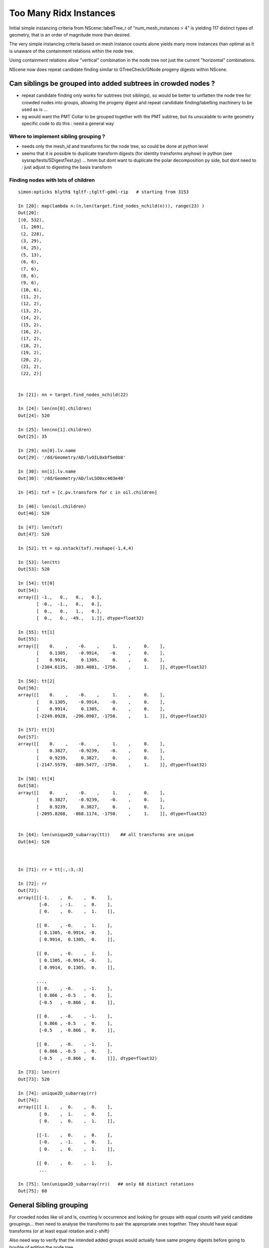 Too Many Ridx Instances
=========================


Initial simple instancing criteria from NScene::labelTree_r of "num_mesh_instances > 4" 
is yielding 117 distinct types of geometry, that is an order of magnitude more than desired.

The very simple instancing criteria based on mesh instance counts alone 
yields many more instances than optimal as it is unaware of the containment relations 
within the node tree. 

Using containment relations allow "vertical" combination in the node tree not just 
the current "horizontal" combinations. 

NScene now does repeat candidate finding similar to GTreeCheck/GNode progeny digests within NScene. 



Can siblings be grouped into added subtrees in crowded nodes ?
----------------------------------------------------------------

* repeat candidate finding only works for subtrees (not siblings), so would be better
  to unflatten the node tree for crowded nodes into groups, allowing the progeny digest 
  and repeat candidiate finding/labelling machinery to be used as is ... 

* eg would want the PMT Collar to be grouped together with the PMT subtree, but 
  its unscalable to write geometry specific code to do this : need a general way 


Where to implement sibling grouping ?
~~~~~~~~~~~~~~~~~~~~~~~~~~~~~~~~~~~~~~~~

* needs only the mesh_id and transforms for the node tree, so could 
  be done at python level 

* seems that it is possible to duplicate transform digests (for identity transforms anyhow) 
  in python (see sysrap/tests/SDigestTest.py) ... hmm but dont want 
  to duplicate the polar decomposition py side, but dont need to : just adjust 
  to digesting the basis transform 
   

Finding nodes with lots of children
~~~~~~~~~~~~~~~~~~~~~~~~~~~~~~~~~~~~~~

::


    simon:opticks blyth$ tgltf-;tgltf-gdml-rip   # starting from 3153

    In [20]: map(lambda n:(n,len(target.find_nodes_nchild(n))), range(23) )
    Out[20]: 
    [(0, 532),
     (1, 269),
     (2, 228),
     (3, 29),
     (4, 25),
     (5, 13),
     (6, 6),
     (7, 6),
     (8, 6),
     (9, 6),
     (10, 6),
     (11, 2),
     (12, 2),
     (13, 2),
     (14, 2),
     (15, 2),
     (16, 2),
     (17, 2),
     (18, 2),
     (19, 2),
     (20, 2),
     (21, 2),
     (22, 2)]


    In [21]: nn = target.find_nodes_nchild(22)

    In [24]: len(nn[0].children)
    Out[24]: 520

    In [25]: len(nn[1].children)
    Out[25]: 35

    In [29]: nn[0].lv.name
    Out[29]: '/dd/Geometry/AD/lvOIL0xbf5e0b8'

    In [30]: nn[1].lv.name
    Out[30]: '/dd/Geometry/AD/lvLSO0xc403e40'

    In [45]: txf = [c.pv.transform for c in oil.children]

    In [46]: len(oil.children)
    Out[46]: 520

    In [47]: len(txf)
    Out[47]: 520

    In [52]: tt = np.vstack(txf).reshape(-1,4,4)

    In [53]: len(tt)
    Out[53]: 520

    In [54]: tt[0]
    Out[54]: 
    array([[ -1.,   0.,   0.,   0.],
           [ -0.,  -1.,   0.,   0.],
           [  0.,   0.,   1.,   0.],
           [  0.,   0., -49.,   1.]], dtype=float32)

    In [55]: tt[1]
    Out[55]: 
    array([[    0.    ,    -0.    ,     1.    ,     0.    ],
           [    0.1305,    -0.9914,    -0.    ,     0.    ],
           [    0.9914,     0.1305,     0.    ,     0.    ],
           [-2304.6135,  -303.4081, -1750.    ,     1.    ]], dtype=float32)

    In [56]: tt[2]
    Out[56]: 
    array([[    0.    ,    -0.    ,     1.    ,     0.    ],
           [    0.1305,    -0.9914,    -0.    ,     0.    ],
           [    0.9914,     0.1305,     0.    ,     0.    ],
           [-2249.0928,  -296.0987, -1750.    ,     1.    ]], dtype=float32)

    In [57]: tt[3]
    Out[57]: 
    array([[    0.    ,    -0.    ,     1.    ,     0.    ],
           [    0.3827,    -0.9239,    -0.    ,     0.    ],
           [    0.9239,     0.3827,     0.    ,     0.    ],
           [-2147.5579,  -889.5477, -1750.    ,     1.    ]], dtype=float32)

    In [58]: tt[4]
    Out[58]: 
    array([[    0.    ,    -0.    ,     1.    ,     0.    ],
           [    0.3827,    -0.9239,    -0.    ,     0.    ],
           [    0.9239,     0.3827,     0.    ,     0.    ],
           [-2095.8208,  -868.1174, -1750.    ,     1.    ]], dtype=float32)


    In [64]: len(unique2D_subarray(tt))    ## all transforms are unique
    Out[64]: 520



    In [71]: rr = tt[:,:3,:3]

    In [72]: rr
    Out[72]: 
    array([[[-1.    ,  0.    ,  0.    ],
            [-0.    , -1.    ,  0.    ],
            [ 0.    ,  0.    ,  1.    ]],

           [[ 0.    , -0.    ,  1.    ],
            [ 0.1305, -0.9914, -0.    ],
            [ 0.9914,  0.1305,  0.    ]],

           [[ 0.    , -0.    ,  1.    ],
            [ 0.1305, -0.9914, -0.    ],
            [ 0.9914,  0.1305,  0.    ]],

           ..., 
           [[ 0.    , -0.    , -1.    ],
            [ 0.866 , -0.5   ,  0.    ],
            [-0.5   , -0.866 ,  0.    ]],

           [[ 0.    , -0.    , -1.    ],
            [ 0.866 , -0.5   ,  0.    ],
            [-0.5   , -0.866 ,  0.    ]],

           [[ 0.    , -0.    , -1.    ],
            [ 0.866 , -0.5   ,  0.    ],
            [-0.5   , -0.866 ,  0.    ]]], dtype=float32)

    In [73]: len(rr)
    Out[73]: 520

    In [74]: unique2D_subarray(rr)
    Out[74]: 
    array([[[ 1.    ,  0.    ,  0.    ],
            [ 0.    ,  1.    ,  0.    ],
            [ 0.    ,  0.    ,  1.    ]],

           [[-1.    ,  0.    ,  0.    ],
            [-0.    , -1.    ,  0.    ],
            [ 0.    ,  0.    ,  1.    ]],

           [[ 0.    ,  0.    ,  1.    ],
            ...

    In [75]: len(unique2D_subarray(rr))   ## only 68 distinct rotations
    Out[75]: 68




General Sibling grouping 
---------------------------

For crowded nodes like oil and ls, counting 
lv occurrence and looking for groups with equal counts
will yield candidate groupings... then need to analyse the 
transforms to pair the appropriate ones together.  They should
have equal transforms (or at least equal rotation and z-shift) 

Also need way to verify that the intended added groups would actually 
have same progeny digests before going to trouble of editing 
the node tree...



::

    In [1]: tree.analyse_crowds()
    /dd/Geometry/RPC/lvNearRPCRoof0xbf40030 54
        54 : /dd/Geometry/RPC/lvRPCMod0xbf54e60 
    /dd/Geometry/RPCSupport/lvNearHbeamSmallUnit0xc5bef70 72
         2 : /dd/Geometry/RPCSupport/TrivialComponents/lvNearSpanHbeam0xc21f438 
         2 : /dd/Geometry/RPCSupport/TrivialComponents/lvNearSideShortHbeam0xc2b1dd0 
         8 : /dd/Geometry/RPCSupport/TrivialComponents/lvNearDiagSquareIron0xc358910 
         8 : /dd/Geometry/RPCSupport/TrivialComponents/lvNearDiagAngleIron0xc12bb90 
        16 : /dd/Geometry/RPCSupport/TrivialComponents/lvNearPentagonIron0xc35a0b0 
        18 : /dd/Geometry/RPCSupport/TrivialComponents/lvNearSquareIron0xc2484c0 
        18 : /dd/Geometry/RPCSupport/TrivialComponents/lvNearThwartLongAngleIron0xc21e000 
    /dd/Geometry/RPCSupport/lvNearHbeamBigUnit0xbf3a988 178
         2 : /dd/Geometry/RPCSupport/TrivialComponents/lvNearSideLongHbeam0xbf3b550 
         4 : /dd/Geometry/RPCSupport/TrivialComponents/lvNearSpanHbeam0xc21f438 
        16 : /dd/Geometry/RPCSupport/TrivialComponents/lvNearDiagSquareIron0xc358910 
        16 : /dd/Geometry/RPCSupport/TrivialComponents/lvNearDiagAngleIron0xc12bb90 
        18 : /dd/Geometry/RPCSupport/TrivialComponents/lvNearThwartShortAngleIron0xbf3dbf0 
        32 : /dd/Geometry/RPCSupport/TrivialComponents/lvNearPentagonIron0xc35a0b0 
        36 : /dd/Geometry/RPCSupport/TrivialComponents/lvNearThwartLongAngleIron0xc21e000 
        54 : /dd/Geometry/RPCSupport/TrivialComponents/lvNearSquareIron0xc2484c0 
    /dd/Geometry/RPCSupport/lvNearHbeamBigUnit0xbf3a988 178
         2 : /dd/Geometry/RPCSupport/TrivialComponents/lvNearSideLongHbeam0xbf3b550 
         4 : /dd/Geometry/RPCSupport/TrivialComponents/lvNearSpanHbeam0xc21f438 
        16 : /dd/Geometry/RPCSupport/TrivialComponents/lvNearDiagSquareIron0xc358910 
        16 : /dd/Geometry/RPCSupport/TrivialComponents/lvNearDiagAngleIron0xc12bb90 
        18 : /dd/Geometry/RPCSupport/TrivialComponents/lvNearThwartShortAngleIron0xbf3dbf0 
        32 : /dd/Geometry/RPCSupport/TrivialComponents/lvNearPentagonIron0xc35a0b0 
        36 : /dd/Geometry/RPCSupport/TrivialComponents/lvNearThwartLongAngleIron0xc21e000 
        54 : /dd/Geometry/RPCSupport/TrivialComponents/lvNearSquareIron0xc2484c0 
    /dd/Geometry/RPCSupport/lvNearHbeamBigUnit0xbf3a988 178
         2 : /dd/Geometry/RPCSupport/TrivialComponents/lvNearSideLongHbeam0xbf3b550 
         4 : /dd/Geometry/RPCSupport/TrivialComponents/lvNearSpanHbeam0xc21f438 
        16 : /dd/Geometry/RPCSupport/TrivialComponents/lvNearDiagSquareIron0xc358910 
        16 : /dd/Geometry/RPCSupport/TrivialComponents/lvNearDiagAngleIron0xc12bb90 
        18 : /dd/Geometry/RPCSupport/TrivialComponents/lvNearThwartShortAngleIron0xbf3dbf0 
        32 : /dd/Geometry/RPCSupport/TrivialComponents/lvNearPentagonIron0xc35a0b0 
        36 : /dd/Geometry/RPCSupport/TrivialComponents/lvNearThwartLongAngleIron0xc21e000 
        54 : /dd/Geometry/RPCSupport/TrivialComponents/lvNearSquareIron0xc2484c0 
    /dd/Geometry/RPCSupport/lvNearHbeamBigUnit0xbf3a988 178
         2 : /dd/Geometry/RPCSupport/TrivialComponents/lvNearSideLongHbeam0xbf3b550 
         4 : /dd/Geometry/RPCSupport/TrivialComponents/lvNearSpanHbeam0xc21f438 
        16 : /dd/Geometry/RPCSupport/TrivialComponents/lvNearDiagSquareIron0xc358910 
        16 : /dd/Geometry/RPCSupport/TrivialComponents/lvNearDiagAngleIron0xc12bb90 
        18 : /dd/Geometry/RPCSupport/TrivialComponents/lvNearThwartShortAngleIron0xbf3dbf0 
        32 : /dd/Geometry/RPCSupport/TrivialComponents/lvNearPentagonIron0xc35a0b0 
        36 : /dd/Geometry/RPCSupport/TrivialComponents/lvNearThwartLongAngleIron0xc21e000 
        54 : /dd/Geometry/RPCSupport/TrivialComponents/lvNearSquareIron0xc2484c0 
    /dd/Geometry/Pool/lvNearPoolOWS0xbf93840 2938
         1 : /dd/Geometry/Pool/lvNearPoolCurtain0xc2ceef0 
         1 : /dd/Geometry/PoolDetails/lvOutInWaterPipeNearTub0xce594c0 
         1 : /dd/Geometry/PoolDetails/lvOutOutWaterPipeNearTub0xce58ca0 
         2 : /dd/Geometry/PoolDetails/lvTopShortCableTray0xce58200 
         4 : /dd/Geometry/PoolDetails/lvTopCornerCableTray0xce56ff8 
         8 : /dd/Geometry/PoolDetails/lvLegInOWSTub0xcced348 
         8 : /dd/Geometry/PoolDetails/lvVertiCableTray0xc0e08a0 
        16 : /dd/Geometry/PoolDetails/lvShortParRib20xcd56b40 
        16 : /dd/Geometry/PoolDetails/lvLongParRib20xc3b4910 
        16 : /dd/Geometry/PoolDetails/lvShortParRib10xcd55e48 
        16 : /dd/Geometry/PoolDetails/lvLongParRib10xc3b3eb8 
        32 : /dd/Geometry/PoolDetails/lvCornerParRib10xc0e2430 
        32 : /dd/Geometry/PoolDetails/lvCornerParRib20xc0f2040 
        92 : /dd/Geometry/PoolDetails/lvBotVertiRib0xbf63800 

       167 : /dd/Geometry/PMT/lvPmtTee0xc011648 
       167 : /dd/Geometry/PMT/lvPmtHemi0xc133740 
       167 : /dd/Geometry/PMT/lvPmtTopRing0xc3486f0 
       167 : /dd/Geometry/PMT/lvPmtBaseRing0xc00f400        ### this would be a juicy instance

       192 : /dd/Geometry/PoolDetails/lvCrossRib0xcd570b8 

       330 : /dd/Geometry/PoolDetails/lvSidVertiRib0xc5e6fa0 

       501 : /dd/Geometry/PMT/lvMountRib10xc3a4cb0 
       501 : /dd/Geometry/PMT/lvMountRib20xc012500          
       501 : /dd/Geometry/PMT/lvMountRib30xc00d350          ### maybe this too 


    /dd/Geometry/Pool/lvNearPoolIWS0xc28bc60 1619
         1 : /dd/Geometry/PoolDetails/lvInnInWaterPipeNearTub0xbf29660 
         1 : /dd/Geometry/PoolDetails/lvInnOutWaterPipeNearTub0xc0d7c30 
         2 : /dd/Geometry/PoolDetails/lvInnShortParCableTray0xc95a730 
         2 : /dd/Geometry/AD/lvADE0xc2a78c0 
         2 : /dd/Geometry/PoolDetails/lvTablePanel0xc0101d8 
         2 : /dd/Geometry/PoolDetails/lvInnVertiCableTray0xbf28e40 
         4 : /dd/Geometry/PoolDetails/lvSupportRib50xc0d8bb8 
         8 : /dd/Geometry/PoolDetails/lvLegInIWSTub0xc400e40 
         8 : /dd/Geometry/PoolDetails/lvSlopeRib10xc0d8b50 
         8 : /dd/Geometry/PoolDetails/lvSupportRib10xc0d8868 
         8 : /dd/Geometry/PoolDetails/lvSlopeRib50xc0d8db0 

       121 : /dd/Geometry/PMT/lvPmtTee0xc011648 
       121 : /dd/Geometry/PMT/lvPmtTopRing0xc3486f0 
       121 : /dd/Geometry/PMT/lvPmtBaseRing0xc00f400 
       121 : /dd/Geometry/PMT/lvPmtHemi0xc133740          ### another juicy one if can be grouped into identical mesh-transform-digest subtrees 

       363 : /dd/Geometry/PMT/lvMountRib20xc012500 
       363 : /dd/Geometry/PMT/lvMountRib30xc00d350 
       363 : /dd/Geometry/PMT/lvMountRib10xc3a4cb0         ### perhaps

    /dd/Geometry/AD/lvOIL0xbf5e0b8 520
         1 : /dd/Geometry/AdDetails/lvSstTopHub0xc2644f0 
         1 : /dd/Geometry/AdDetails/lvOcrGdsLsoPrt0xc104a90 
         1 : /dd/Geometry/AdDetails/lvOcrCalLsoPrt0xc1077c8 
         1 : /dd/Geometry/AdDetails/lvSstBotHub0xc1760f0 
         1 : /dd/Geometry/AdDetails/lvTopReflector0xbf9be68 
         1 : /dd/Geometry/AdDetails/lvCtrLsoOflInOil0xc183248 
         1 : /dd/Geometry/AdDetails/lvOcrGdsLsoOfl0xc1052d0 
         1 : /dd/Geometry/AdDetails/lvOcrCalLso0xc17e288 
         1 : /dd/Geometry/AdDetails/lvBotReflector0xc3cd4c0 
         1 : /dd/Geometry/AD/lvOAV0xbf1c760 
         1 : /dd/Geometry/AdDetails/lvOavTopHub0xbf366d0 
         3 : /dd/Geometry/AdDetails/lvCtrLsoOflTopClp0xc26f5a0 
         3 : /dd/Geometry/CalibrationSources/lvWallLedSourceAssy0xc3a9f40 
         3 : /dd/Geometry/AdDetails/lvCtrLsoOflTfb0xc3a2ab0 
         4 : /dd/Geometry/AdDetails/lvBotRefRadialShortRib0xbf339c8 
         4 : /dd/Geometry/AdDetails/lvBotRefRadialLongRib0xbf32988 
         6 : /dd/Geometry/PMT/lvHeadonPmtAssy0xbf9fb20 
         6 : /dd/Geometry/PMT/lvHeadonPmtMount0xc02d380 
         8 : /dd/Geometry/AdDetails/lvSstInnVerRibBase0xbf31748 
         8 : /dd/Geometry/AdDetails/lvSstBotRib0xc26c650 
         8 : /dd/Geometry/AdDetails/lvSstTopTshapeRib0xc2629f0 
         8 : /dd/Geometry/AdDetails/lvSstTopRadiusRib0xc2716c0 
         8 : /dd/Geometry/AdDetails/lvSstBotCirRibBase0xc26e220 
         8 : /dd/Geometry/AdDetails/lvOavTopRib0xbf7bce8 
         8 : /dd/Geometry/AdDetails/lvSstTopCirRibBase0xc2649f0 
         8 : /dd/Geometry/AdDetails/lvBotRefCircleRib0xbf34468 
        32 : /dd/Geometry/AdDetails/lvRadialShieldUnit0xc3d7ec0 

       192 : /dd/Geometry/PMT/lvAdPmtCollar0xbf21fb0 
       192 : /dd/Geometry/PMT/lvPmtHemi0xc133740           ### obvious one


    /dd/Geometry/AD/lvLSO0xc403e40 35

         1 : /dd/Geometry/AD/lvIAV0xc404ee8 
         1 : /dd/Geometry/AdDetails/lvIavTopHub0xc129d88 
         1 : /dd/Geometry/AdDetails/lvCtrGdsOflInLso0xc28cc88 
         1 : /dd/Geometry/AdDetails/lvIavBotHub0xc355b80 
         1 : /dd/Geometry/AdDetails/lvCtrGdsOflTfbInLso0xbfa0728 
         1 : /dd/Geometry/AdDetails/lvOcrGdsPrt0xc352630 
         1 : /dd/Geometry/AdDetails/lvOavBotHub0xc3550d8 
         1 : /dd/Geometry/AdDetails/lvOcrGdsTfbInLso0xc3529c0 
         1 : /dd/Geometry/AdDetails/lvOcrGdsInLso0xc353990 
         2 : /dd/Geometry/AdDetails/lvCtrGdsOflBotClp0xc407eb0 
         8 : /dd/Geometry/AdDetails/lvIavBotRib0xc355990 
         8 : /dd/Geometry/AdDetails/lvOavBotRib0xc353d30 
         8 : /dd/Geometry/AdDetails/lvIavTopRib0xbf8e280 

    /dd/Geometry/AD/lvOIL0xbf5e0b8 520
         1 : /dd/Geometry/AdDetails/lvSstTopHub0xc2644f0 
         1 : /dd/Geometry/AdDetails/lvOcrGdsLsoPrt0xc104a90 
         1 : /dd/Geometry/AdDetails/lvOcrCalLsoPrt0xc1077c8 
         1 : /dd/Geometry/AdDetails/lvSstBotHub0xc1760f0 
         1 : /dd/Geometry/AdDetails/lvTopReflector0xbf9be68 
         1 : /dd/Geometry/AdDetails/lvCtrLsoOflInOil0xc183248 
         1 : /dd/Geometry/AdDetails/lvOcrGdsLsoOfl0xc1052d0 
         1 : /dd/Geometry/AdDetails/lvOcrCalLso0xc17e288 
         1 : /dd/Geometry/AdDetails/lvBotReflector0xc3cd4c0 
         1 : /dd/Geometry/AD/lvOAV0xbf1c760 
         1 : /dd/Geometry/AdDetails/lvOavTopHub0xbf366d0 
         3 : /dd/Geometry/AdDetails/lvCtrLsoOflTopClp0xc26f5a0 
         3 : /dd/Geometry/CalibrationSources/lvWallLedSourceAssy0xc3a9f40 
         3 : /dd/Geometry/AdDetails/lvCtrLsoOflTfb0xc3a2ab0 
         4 : /dd/Geometry/AdDetails/lvBotRefRadialShortRib0xbf339c8 
         4 : /dd/Geometry/AdDetails/lvBotRefRadialLongRib0xbf32988 
         6 : /dd/Geometry/PMT/lvHeadonPmtAssy0xbf9fb20 
         6 : /dd/Geometry/PMT/lvHeadonPmtMount0xc02d380 
         8 : /dd/Geometry/AdDetails/lvSstInnVerRibBase0xbf31748 
         8 : /dd/Geometry/AdDetails/lvSstBotRib0xc26c650 
         8 : /dd/Geometry/AdDetails/lvSstTopTshapeRib0xc2629f0 
         8 : /dd/Geometry/AdDetails/lvSstTopRadiusRib0xc2716c0 
         8 : /dd/Geometry/AdDetails/lvSstBotCirRibBase0xc26e220 
         8 : /dd/Geometry/AdDetails/lvOavTopRib0xbf7bce8 
         8 : /dd/Geometry/AdDetails/lvSstTopCirRibBase0xc2649f0 
         8 : /dd/Geometry/AdDetails/lvBotRefCircleRib0xbf34468 
        32 : /dd/Geometry/AdDetails/lvRadialShieldUnit0xc3d7ec0 

       192 : /dd/Geometry/PMT/lvAdPmtCollar0xbf21fb0           ### from the other AD
       192 : /dd/Geometry/PMT/lvPmtHemi0xc133740 


    /dd/Geometry/AD/lvLSO0xc403e40 35
         1 : /dd/Geometry/AD/lvIAV0xc404ee8 
         1 : /dd/Geometry/AdDetails/lvIavTopHub0xc129d88 
         1 : /dd/Geometry/AdDetails/lvCtrGdsOflInLso0xc28cc88 
         1 : /dd/Geometry/AdDetails/lvIavBotHub0xc355b80 
         1 : /dd/Geometry/AdDetails/lvCtrGdsOflTfbInLso0xbfa0728 
         1 : /dd/Geometry/AdDetails/lvOcrGdsPrt0xc352630 
         1 : /dd/Geometry/AdDetails/lvOavBotHub0xc3550d8 
         1 : /dd/Geometry/AdDetails/lvOcrGdsTfbInLso0xc3529c0 
         1 : /dd/Geometry/AdDetails/lvOcrGdsInLso0xc353990 
         2 : /dd/Geometry/AdDetails/lvCtrGdsOflBotClp0xc407eb0 
         8 : /dd/Geometry/AdDetails/lvIavBotRib0xc355990 
         8 : /dd/Geometry/AdDetails/lvOavBotRib0xc353d30 
         8 : /dd/Geometry/AdDetails/lvIavTopRib0xbf8e280 





Initial Approach
-------------------

::

    252 unsigned NScene::deviseRepeatIndex(nd* n)
    253 {
    254     unsigned mesh_idx = n->mesh ;
    255     unsigned num_mesh_instances = getNumInstances(mesh_idx) ;
    256 
    257     unsigned ridx = 0 ;   // <-- global default ridx
    258 
    259     bool make_instance  = num_mesh_instances > 4  ;
    260 
    261     if(make_instance)
    262     {
    263         if(m_mesh2ridx.count(mesh_idx) == 0)
    264              m_mesh2ridx[mesh_idx] = m_mesh2ridx.size() + 1 ;
    265 
    266         ridx = m_mesh2ridx[mesh_idx] ;
    267 
    268         // ridx is a 1-based contiguous index tied to the mesh_idx 
    269         // using trivial things like "mesh_idx + 1" causes  
    270         // issue downstream which expects a contiguous range of ridx 
    271         // when using partial geometries 
    272     }
    273     return ridx ;
    274 }
    275 
    276 void NScene::labelTree_r(nd* n)
    277 {
    278     unsigned ridx = deviseRepeatIndex(n);
    279 
    280     n->repeatIdx = ridx ;
    281 
    282     if(m_repeat_count.count(ridx) == 0) m_repeat_count[ridx] = 0 ;
    283     m_repeat_count[ridx]++ ;
    284 
    285 
    286     for(nd* c : n->children) labelTree_r(c) ;
    287 }





::

    tgltf-;tgltf-gdml

    2017-05-24 12:22:23.820 INFO  [2974756] [*GScene::createVolumeTree@131] GScene::createVolumeTree DONE num_nodes: 12229
    2017-05-24 12:22:23.851 INFO  [2974756] [GScene::makeMergedMeshAndInstancedBuffers@269] GScene::makeMergedMeshAndInstancedBuffers num_repeats 117 START 
    2017-05-24 12:22:54.614 WARN  [2974756] [GMesh::allocate@614] GMesh::allocate EMPTY numVertices 0 numFaces 0 numSolids 1
    2017-05-24 12:22:54.683 WARN  [2974756] [GMesh::allocate@614] GMesh::allocate EMPTY numVertices 0 numFaces 0 numSolids 1
    2017-05-24 12:22:55.255 WARN  [2974756] [GMesh::allocate@614] GMesh::allocate EMPTY numVertices 0 numFaces 0 numSolids 11
    2017-05-24 12:22:55.334 WARN  [2974756] [GMesh::allocate@614] GMesh::allocate EMPTY numVertices 0 numFaces 0 numSolids 15
    2017-05-24 12:22:55.483 WARN  [2974756] [GMesh::allocate@614] GMesh::allocate EMPTY numVertices 0 numFaces 0 numSolids 33
    2017-05-24 12:22:56.197 INFO  [2974756] [GScene::makeMergedMeshAndInstancedBuffers@319] GScene::makeMergedMeshAndInstancedBuffers DONE num_repeats 117 nmm_created 117 nmm 117
    Assertion failed: (0 && "early exit for gltf==4"), function loadFromGLTF, file /Users/blyth/opticks/ggeo/GGeo.cc, line 660.




GTreeCheck triangulated approach
-----------------------------------------


::

    027 GTreeCheck::GTreeCheck(GGeo* ggeo)
     28        :
     29        m_ggeo(ggeo),
     30        m_geolib(ggeo->getGeoLib()),
     31        m_repeat_min(120),
     32        m_vertex_min(300),   // aiming to include leaf? sStrut and sFasteners
     33        m_root(NULL),
     34        m_count(0),
     35        m_labels(0),
     36        m_digest_count(new Counts<unsigned>("progenyDigest"))
     37 {
     38 }


     87 void GTreeCheck::traverse()
     88 {
     89     m_root = m_ggeo->getSolid(0);
     90     assert(m_root);
     91 
     92     // count occurences of distinct progeny digests (relative sub-tree identities) in m_digest_count 
     93     traverse_r(m_root, 0);
     94 
     95     m_digest_count->sort(false);   // descending count order, ie most common subtrees first
     96     //m_digest_count->dump();
     97 
     98     // minrep 120 removes repeats from headonPMT, calibration sources and RPC leaving just PMTs 
     99 
    100     // collect digests of repeated pieces of geometry into  m_repeat_candidates
    101     findRepeatCandidates(m_repeat_min, m_vertex_min);
    102     dumpRepeatCandidates();
    103 }
    104 
    105 void GTreeCheck::traverse_r( GNode* node, unsigned int depth)
    106 {
    107     std::string& pdig = node->getProgenyDigest();
    108     m_digest_count->add(pdig.c_str());
    109     m_count++ ;
    110 
    111     for(unsigned int i = 0; i < node->getNumChildren(); i++) traverse_r(node->getChild(i), depth + 1 );
    112 }


    155 void GTreeCheck::findRepeatCandidates(unsigned int repeat_min, unsigned int vertex_min)
    156 {
    157     unsigned int nall = m_digest_count->size() ;
    ...
    166     // over distinct subtrees (ie progeny digests)
    167     for(unsigned int i=0 ; i < nall ; i++)
    168     {
    169         std::pair<std::string,unsigned int>&  kv = m_digest_count->get(i) ;
    170 
    171         std::string& pdig = kv.first ;
    172         unsigned int ndig = kv.second ;                 // number of occurences of the progeny digest 
    173 
    174         GNode* node = m_root->findProgenyDigest(pdig) ; // first node that matches the progeny digest
    175 
    176         // suspect problem with allowing leaf repeaters is that digesta are not-specific enough, 
    177         // so get bad matching 
    178         //
    179         //  allowing leaf repeaters results in too many, so place vertex count reqirement too 
    180 
    181 
    182         unsigned int nprog = node->getProgenyCount() ;  // includes self when GNode.m_selfdigest is true
    183         unsigned int nvert = node->getProgenyNumVertices() ;  // includes self when GNode.m_selfdigest is true
    184 
    185        // hmm: maybe selecting based on  ndig*nvert 
    186        // but need to also require ndig > smth as dont want to repeat things like the world 
    187 
    188         bool select = ndig > repeat_min && nvert > vertex_min ;
    189 
    190         if(i < 15) LOG(info)
    191                   << ( select ? "**" : "  " )
    192                   << " i "     << std::setw(3) << i
    193                   << " pdig "  << std::setw(32) << pdig
    194                   << " ndig "  << std::setw(6) << ndig
    195                   << " nprog " <<  std::setw(6) << nprog
    196                   << " nvert " <<  std::setw(6) << nvert
    197                   << " n "     <<  node->getName()
    198                   ;
    199 
    200         if(select) m_repeat_candidates.push_back(pdig);
    201     }
    202 
    203     // erase repeats that are enclosed within other repeats 
    204     // ie that have an ancestor which is also a repeat candidate
    205 
    206     m_repeat_candidates.erase(
    207          std::remove_if(m_repeat_candidates.begin(), m_repeat_candidates.end(), *this ),
    208          m_repeat_candidates.end()
    209     );
    210 
    211 
    212 }
    213 
    214 bool GTreeCheck::operator()(const std::string& dig)
    215 {
    216     bool cr = isContainedRepeat(dig, 3);
    217 
    218     if(cr) LOG(info)
    219                   << "GTreeCheck::operator() "
    220                   << " pdig "  << std::setw(32) << dig
    221                   << " disallowd as isContainedRepeat "
    222                   ;
    223 
    224     return cr ;
    225 }
    226 
    227 bool GTreeCheck::isContainedRepeat( const std::string& pdig, unsigned int levels ) const
    228 {
    229     // for the first node that matches the *pdig* progeny digest
    230     // look back *levels* ancestors to see if any of the immediate ancestors 
    231     // are also repeat candidates, if they are then this is a contained repeat
    232     // and is thus disallowed in favor of the ancestor that contains it 
    233 
    234     GNode* node = m_root->findProgenyDigest(pdig) ;
    235     std::vector<GNode*>& ancestors = node->getAncestors();
    236     unsigned int asize = ancestors.size();
    237 
    238     for(unsigned int i=0 ; i < std::min(levels, asize) ; i++)
    239     {
    240         GNode* a = ancestors[asize - 1 - i] ;
    241         std::string& adig = a->getProgenyDigest();
    242         if(std::find(m_repeat_candidates.begin(), m_repeat_candidates.end(), adig ) != m_repeat_candidates.end())
    243         {
    244             return true ;
    245         }
    246     }
    247     return false ;
    248 }




    015 class GGEO_API GNode {
    ...
    148   private:
    149       std::string         m_local_digest ;
    150       std::string         m_progeny_digest ;
    151       std::vector<GNode*> m_progeny ;
    152       std::vector<GNode*> m_ancestors ;

    024 GNode::GNode(unsigned int index, GMatrixF* transform, GMesh* mesh)
     25     :
     26     m_selfdigest(true),


    442 std::string& GNode::getProgenyDigest()
    443 {
    444     if(m_progeny_digest.empty())
    445     {
    446         std::vector<GNode*>& progeny = getProgeny();
    447         m_progeny_count = progeny.size();
    448         GNode* extra = m_selfdigest ? this : NULL ;
    449         m_progeny_digest = GNode::localDigest(progeny, extra) ;
    450     }
    451     return m_progeny_digest ;
    452 }

    283 std::vector<GNode*>& GNode::getProgeny()
    284 {
    285     if(m_progeny.size() == 0)
    286     {
    287         // call on children, as wish to avoid collecting self  
    288         for(unsigned int i = 0; i < getNumChildren(); i++) getChild(i)->collectProgeny(m_progeny); 
    289     }
    290     return m_progeny ; 
    291 }
    292 
    293 void GNode::collectProgeny(std::vector<GNode*>& progeny)
    294 {
    295     progeny.push_back(this);
    296     for(unsigned int i = 0; i < getNumChildren(); i++) getChild(i)->collectProgeny(progeny);
    297 }


